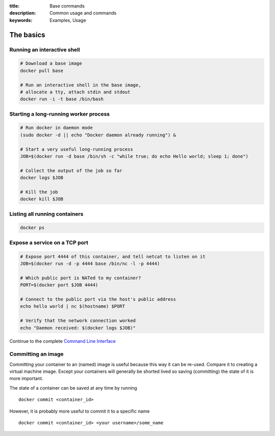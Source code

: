 :title: Base commands
:description: Common usage and commands
:keywords: Examples, Usage


The basics
=============

Running an interactive shell
----------------------------

.. code-block:: bash

  # Download a base image
  docker pull base

  # Run an interactive shell in the base image,
  # allocate a tty, attach stdin and stdout
  docker run -i -t base /bin/bash


Starting a long-running worker process
--------------------------------------

.. code-block:: bash

  # Run docker in daemon mode
  (sudo docker -d || echo "Docker daemon already running") &

  # Start a very useful long-running process
  JOB=$(docker run -d base /bin/sh -c "while true; do echo Hello world; sleep 1; done")

  # Collect the output of the job so far
  docker logs $JOB

  # Kill the job
  docker kill $JOB


Listing all running containers
------------------------------

.. code-block:: bash

  docker ps

Expose a service on a TCP port
------------------------------

.. code-block:: bash

  # Expose port 4444 of this container, and tell netcat to listen on it
  JOB=$(docker run -d -p 4444 base /bin/nc -l -p 4444)

  # Which public port is NATed to my container?
  PORT=$(docker port $JOB 4444)

  # Connect to the public port via the host's public address
  echo hello world | nc $(hostname) $PORT

  # Verify that the network connection worked
  echo "Daemon received: $(docker logs $JOB)"

Continue to the complete `Command Line Interface`_

.. _Command Line Interface: ../commandline/cli.html


Committing an image
---------------------

Committing your container to an (named) image is useful because this way it can be re-used. Compare it to creating
a virtual machine image. Except your containers will generally be shorted lived so saving (committing) the state of
it is more important.

The state of a container can be saved at any time by running

::

    docker commit <container_id>

However, it is probably more useful to commit it to a specific name

::

    docker commit <container_id> <your username>/some_name


